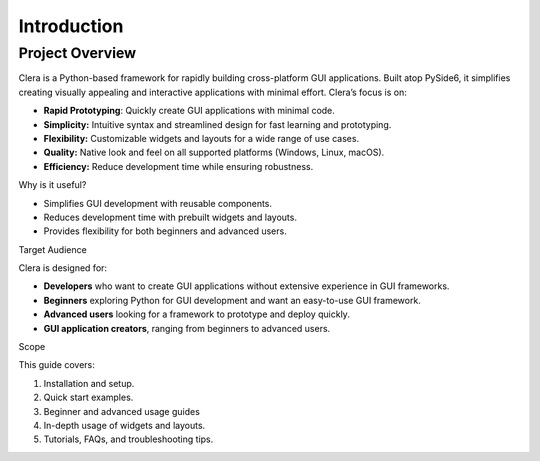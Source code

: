 Introduction
============

Project Overview
----------------

Clera is a Python-based framework for rapidly building cross-platform
GUI applications. Built atop PySide6, it simplifies creating visually
appealing and interactive applications with minimal effort. Clera’s
focus is on:

-  **Rapid Prototyping**: Quickly create GUI applications with minimal
   code.

-  **Simplicity:** Intuitive syntax and streamlined design for fast
   learning and prototyping.

-  **Flexibility:** Customizable widgets and layouts for a wide range of
   use cases.

-  **Quality:** Native look and feel on all supported platforms
   (Windows, Linux, macOS).

-  **Efficiency:** Reduce development time while ensuring robustness.

Why is it useful?

-  Simplifies GUI development with reusable components.

-  Reduces development time with prebuilt widgets and layouts.

-  Provides flexibility for both beginners and advanced users.

Target Audience

Clera is designed for:

-  **Developers** who want to create GUI applications without extensive
   experience in GUI frameworks.

-  **Beginners** exploring Python for GUI development and want an
   easy-to-use GUI framework.

-  **Advanced users** looking for a framework to prototype and deploy
   quickly.

-  **GUI application creators**, ranging from beginners to advanced
   users.

Scope

This guide covers:

1. Installation and setup.

2. Quick start examples.

3. Beginner and advanced usage guides

4. In-depth usage of widgets and layouts.

5. Tutorials, FAQs, and troubleshooting tips.
